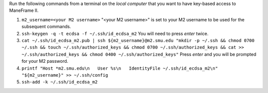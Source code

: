 Run the following commands from a terminal on the *local computer* that you want to have key-based access to ManeFrame II.

#. ``m2_username=<your M2 username>`` "<your M2 username>" is set to your M2 username to be used for the subsequent commands.
#. ``ssh-keygen -q -t ecdsa -f ~/.ssh/id_ecdsa_m2`` You will need to press *enter* twice.
#. ``cat ~/.ssh/id_ecdsa_m2.pub | ssh ${m2_username}@m2.smu.edu "mkdir -p ~/.ssh && chmod 0700 ~/.ssh && touch ~/.ssh/authorized_keys && chmod 0700 ~/.ssh/authorized_keys && cat >> ~/.ssh/authorized_keys && chmod 0400 ~/.ssh/authorized_keys"`` Press *enter* and you will be prompted for your M2 password.
#. ``printf "Host *m2.smu.edu\n   User %s\n   IdentityFile ~/.ssh/id_ecdsa_m2\n" "${m2_username}" >> ~/.ssh/config``
#. ``ssh-add -k ~/.ssh/id_ecdsa_m2``

